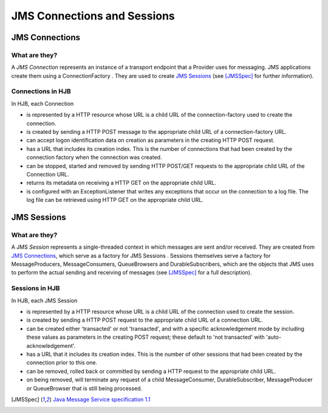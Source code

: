 JMS Connections and Sessions
============================

JMS Connections
---------------

What are they?
++++++++++++++

A *JMS Connection* represents an instance of a transport endpoint that
a Provider uses for messaging.  JMS applications create them using a
ConnectionFactory . They are used to create `JMS Sessions`_ (see
[JMSSpec]_ for further information).

Connections in HJB
++++++++++++++++++

In HJB, each Connection

* is represented by a HTTP resource whose URL is a child URL of the
  connection-factory used to create the connection.

* is created by sending a HTTP POST message to the appropriate child URL
  of a connection-factory URL.

* can accept logon identification data on creation as parameters in
  the creating HTTP POST request.

* has a URL that includes its creation index. This is the number of
  connections that had been created by the connection factory when the
  connection was created.

* can be stopped, started and removed by sending HTTP POST/GET requests
  to the appropriate child URL of the Connection URL.

* returns its metadata on receiving a HTTP GET on the appropriate child
  URL.

* is configured with an ExceptionListener that writes any exceptions
  that occur on the connection to a log file.  The log file can be
  retrieved using HTTP GET on the appropriate child URL.


JMS Sessions
------------

What are they?
++++++++++++++

A JMS *Session* represents a single-threaded context in which messages
are sent and/or received. They are created from `JMS Connections`_,
which serve as a factory for JMS Sessions .  Sessions themselves serve
a factory for MessageProducers, MessageConsumers, QueueBrowsers and
DurableSubscribers, which are the objects that JMS uses to perform the
actual sending and receiving of messages (see [JMSSpec]_ for a full
description).

Sessions in HJB
+++++++++++++++

In HJB, each JMS Session

* is represented by a HTTP resource whose URL is a child URL of the
  connection used to create the session.

* is created by sending a HTTP POST request to the appropriate child
  URL of a connection URL.

* can be created either 'transacted' or not 'transacted', and with a
  specific acknowledgement mode by including these values as
  parameters in the creating POST request; these default to 'not
  transacted' with 'auto-acknowledgement'.

* has a URL that it includes its creation index. This is the number of
  other sessions that had been created by the connection prior to this
  one.

* can be removed, rolled back or committed by sending a HTTP request
  to the appropriate child URL.

* on being removed, will terminate any request of a child
  MessageConsumer, DurableSubscriber, MessageProducer or QueueBrowser
  that is still being processed.

.. [JMSSpec] `Java Message Service specification 1.1
  <http://java.sun.com/products/jms/docs.html>`_
